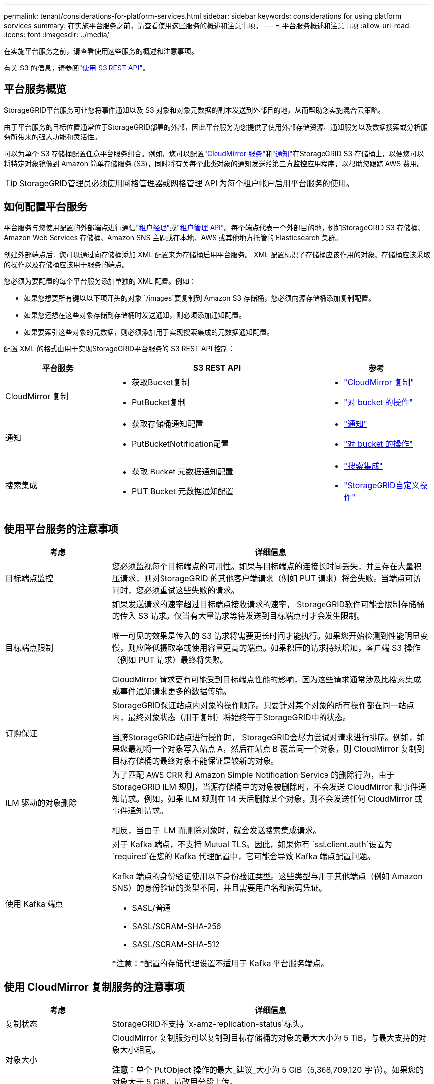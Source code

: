 ---
permalink: tenant/considerations-for-platform-services.html 
sidebar: sidebar 
keywords: considerations for using platform services 
summary: 在实施平台服务之前，请查看使用这些服务的概述和注意事项。 
---
= 平台服务概述和注意事项
:allow-uri-read: 
:icons: font
:imagesdir: ../media/


[role="lead"]
在实施平台服务之前，请查看使用这些服务的概述和注意事项。

有关 S3 的信息，请参阅link:../s3/index.html["使用 S3 REST API"]。



== 平台服务概览

StorageGRID平台服务可让您将事件通知以及 S3 对象和对象元数据的副本发送到外部目的地，从而帮助您实施混合云策略。

由于平台服务的目标位置通常位于StorageGRID部署的外部，因此平台服务为您提供了使用外部存储资源、通知服务以及数据搜索或分析服务所带来的强大功能和灵活性。

可以为单个 S3 存储桶配置任意平台服务组合。例如，您可以配置link:../tenant/understanding-cloudmirror-replication-service.html["CloudMirror 服务"]和link:../tenant/understanding-notifications-for-buckets.html["通知"]在StorageGRID S3 存储桶上，以便您可以将特定对象镜像到 Amazon 简单存储服务 (S3)，同时将有关每个此类对象的通知发送给第三方监控应用程序，以帮助您跟踪 AWS 费用。


TIP: StorageGRID管理员必须使用网格管理器或网格管理 API 为每个租户帐户启用平台服务的使用。



== 如何配置平台服务

平台服务与您使用配置的外部端点进行通信link:configuring-platform-services-endpoints.html["租户经理"]或link:understanding-tenant-management-api.html["租户管理 API"]。每个端点代表一个外部目的地，例如StorageGRID S3 存储桶、Amazon Web Services 存储桶、Amazon SNS 主题或在本地、AWS 或其他地方托管的 Elasticsearch 集群。

创建外部端点后，您可以通过向存储桶添加 XML 配置来为存储桶启用平台服务。  XML 配置标识了存储桶应该作用的对象、存储桶应该采取的操作以及存储桶应该用于服务的端点。

您必须为要配置的每个平台服务添加单独的 XML 配置。例如：

* 如果您想要所有键以以下项开头的对象 `/images`要复制到 Amazon S3 存储桶，您必须向源存储桶添加复制配置。
* 如果您还想在这些对象存储到存储桶时发送通知，则必须添加通知配置。
* 如果要索引这些对象的元数据，则必须添加用于实现搜索集成的元数据通知配置。


配置 XML 的格式由用于实现StorageGRID平台服务的 S3 REST API 控制：

[cols="1a,2a,1a"]
|===
| 平台服务 | S3 REST API | 参考 


 a| 
CloudMirror 复制
 a| 
* 获取Bucket复制
* PutBucket复制

 a| 
* link:configuring-cloudmirror-replication.html["CloudMirror 复制"]
* link:../s3/operations-on-buckets.html["对 bucket 的操作"]




 a| 
通知
 a| 
* 获取存储桶通知配置
* PutBucketNotification配置

 a| 
* link:configuring-event-notifications.html["通知"]
* link:../s3/operations-on-buckets.html["对 bucket 的操作"]




 a| 
搜索集成
 a| 
* 获取 Bucket 元数据通知配置
* PUT Bucket 元数据通知配置

 a| 
* link:configuring-search-integration-service.html["搜索集成"]
* link:../s3/custom-operations-on-buckets.html["StorageGRID自定义操作"]


|===


== 使用平台服务的注意事项

[cols="1a,3a"]
|===
| 考虑 | 详细信息 


 a| 
目标端点监控
 a| 
您必须监视每个目标端点的可用性。如果与目标端点的连接长时间丢失，并且存在大量积压请求，则对StorageGRID 的其他客户端请求（例如 PUT 请求）将会失败。当端点可访问时，您必须重试这些失败的请求。



 a| 
目标端点限制
 a| 
如果发送请求的速率超过目标端点接收请求的速率， StorageGRID软件可能会限制存储桶的传入 S3 请求。仅当有大量请求等待发送到目标端点时才会发生限制。

唯一可见的效果是传入的 S3 请求将需要更长时间才能执行。如果您开始检测到性能明显变慢，则应降低摄取率或使用容量更高的端点。如果积压的请求持续增加，客户端 S3 操作（例如 PUT 请求）最终将失败。

CloudMirror 请求更有可能受到目标端点性能的影响，因为这些请求通常涉及比搜索集成或事件通知请求更多的数据传输。



 a| 
订购保证
 a| 
StorageGRID保证站点内对象的操作顺序。只要针对某个对象的所有操作都在同一站点内，最终对象状态（用于复制）将始终等于StorageGRID中的状态。

当跨StorageGRID站点进行操作时， StorageGRID会尽力尝试对请求进行排序。例如，如果您最初将一个对象写入站点 A，然后在站点 B 覆盖同一个对象，则 CloudMirror 复制到目标存储桶的最终对象不能保证是较新的对象。



 a| 
ILM 驱动的对象删除
 a| 
为了匹配 AWS CRR 和 Amazon Simple Notification Service 的删除行为，由于StorageGRID ILM 规则，当源存储桶中的对象被删除时，不会发送 CloudMirror 和事件通知请求。例如，如果 ILM 规则在 14 天后删除某个对象，则不会发送任何 CloudMirror 或事件通知请求。

相反，当由于 ILM 而删除对象时，就会发送搜索集成请求。



 a| 
使用 Kafka 端点
 a| 
对于 Kafka 端点，不支持 Mutual TLS。因此，如果你有 `ssl.client.auth`设置为 `required`在您的 Kafka 代理配置中，它可能会导致 Kafka 端点配置问题。

Kafka 端点的身份验证使用以下身份验证类型。这些类型与用于其他端点（例如 Amazon SNS）的身份验证的类型不同，并且需要用户名和密码凭证。

* SASL/普通
* SASL/SCRAM-SHA-256
* SASL/SCRAM-SHA-512


*注意：*配置的存储代理设置不适用于 Kafka 平台服务端点。

|===


== 使用 CloudMirror 复制服务的注意事项

[cols="1a,3a"]
|===
| 考虑 | 详细信息 


 a| 
复制状态
 a| 
StorageGRID不支持 `x-amz-replication-status`标头。



 a| 
对象大小
 a| 
CloudMirror 复制服务可以复制到目标存储桶的对象的最大大小为 5 TiB，与最大支持的对象大小相同。

*注意*：单个 PutObject 操作的最大_建议_大小为 5 GiB（5,368,709,120 字节）。如果您的对象大于 5 GiB，请改用分段上传。



 a| 
存储桶版本控制和版本 ID
 a| 
如果StorageGRID中的源 S3 存储桶已启用版本控制，则您还应该为目标存储桶启用版本控制。

使用版本控制时，请注意，由于 S3 协议的限制，目标存储桶中对象版本的排序是尽力而为的，并且 CloudMirror 服务不保证。

*注意*： StorageGRID中源存储桶的版本 ID 与目标存储桶的版本 ID 无关。



 a| 
对象版本标记
 a| 
由于 S3 协议的限制，CloudMirror 服务不会复制任何提供版本 ID 的 PutObjectTagging 或 DeleteObjectTagging 请求。由于源和目标的版本 ID 不相关，因此无法确保特定版本 ID 的标签更新会被复制。

相比之下，CloudMirror 服务会复制未指定版本 ID 的 PutObjectTagging 请求或 DeleteObjectTagging 请求。这些请求更新最新密钥的标签（如果存储桶有版本控制，则更新最新版本的标签）。带有标签的正常摄取（不带标签的更新）也会被复制。



 a| 
分段上传和 `ETag`价值观
 a| 
当镜像使用分段上传方式上传的对象时，CloudMirror 服务不会保留这些部分。因此， `ETag`镜像对象的值将不同于 `ETag`原始对象的值。



 a| 
使用 SSE-C 加密的对象（使用客户提供的密钥进行服务器端加密）
 a| 
CloudMirror 服务不支持使用 SSE-C 加密的对象。如果您尝试将对象提取到源存储桶以进行 CloudMirror 复制，并且请求包含 SSE-C 请求标头，则操作将失败。



 a| 
启用了 S3 对象锁的存储桶
 a| 
启用 S3 对象锁定的源存储桶或目标存储桶不支持复制。

|===
